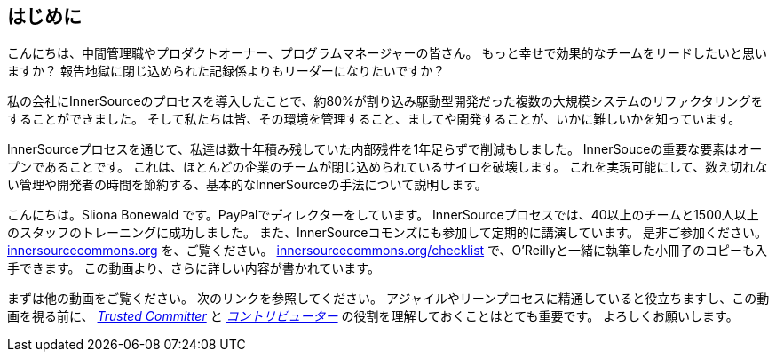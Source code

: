 == はじめに

こんにちは、中間管理職やプロダクトオーナー、プログラムマネージャーの皆さん。
もっと幸せで効果的なチームをリードしたいと思いますか？
報告地獄に閉じ込められた記録係よりもリーダーになりたいですか？

私の会社にInnerSourceのプロセスを導入したことで、約80%が割り込み駆動型開発だった複数の大規模システムのリファクタリングをすることができました。
そして私たちは皆、その環境を管理すること、ましてや開発することが、いかに難しいかを知っています。

InnerSourceプロセスを通じて、私達は数十年積み残していた内部残件を1年足らずで削減もしました。
InnerSouceの重要な要素はオープンであることです。
これは、ほとんどの企業のチームが閉じ込められているサイロを破壊します。
これを実現可能にして、数え切れない管理や開発者の時間を節約する、基本的なInnerSourceの手法について説明します。

こんにちは。Sliona Bonewald です。PayPalでディレクターをしています。 
InnerSourceプロセスでは、40以上のチームと1500人以上のスタッフのトレーニングに成功しました。
また、InnerSourceコモンズにも参加して定期的に講演しています。
是非ご参加ください。
http://innersourcecommons.org/[innersourcecommons.org] を、ご覧ください。
http://innersourcecommons.org/checklist[innersourcecommons.org/checklist] で、O'Reillyと一緒に執筆した小冊子のコピーも入手できます。 
この動画より、さらに詳しい内容が書かれています。

まずは他の動画をご覧ください。
次のリンクを参照してください。
アジャイルやリーンプロセスに精通していると役立ちますし、この動画を視る前に、 https://innersourcecommons.org/resources/learningpath/trusted-committer/index[_Trusted Committer_] と https://innersourcecommons.org/resources/learningpath/contributor/index[_コントリビューター_] の役割を理解しておくことはとても重要です。 
よろしくお願いします。
